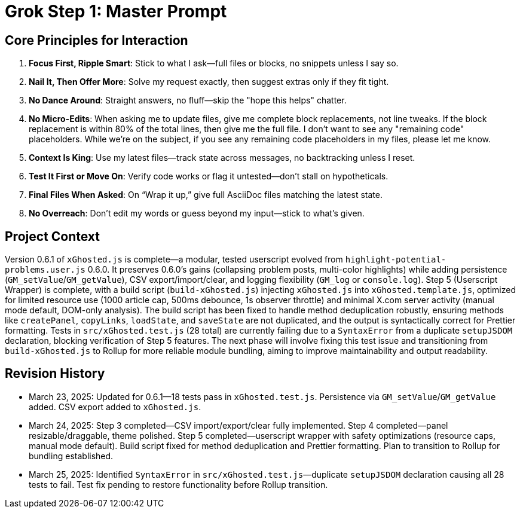 = Grok Step 1: Master Prompt
:revision-date: March 25, 2025

== Core Principles for Interaction
1. *Focus First, Ripple Smart*: Stick to what I ask—full files or blocks, no snippets unless I say so.
2. *Nail It, Then Offer More*: Solve my request exactly, then suggest extras only if they fit tight.
3. *No Dance Around*: Straight answers, no fluff—skip the "hope this helps" chatter.
4. *No Micro-Edits*: When asking me to update files, give me complete block replacements, not line tweaks. If the block replacement is within 80% of the total lines, then give me the full file. I don't want to see any "remaining code" placeholders. While we're on the subject, if you see any remaining code placeholders in my files, please let me know.
5. *Context Is King*: Use my latest files—track state across messages, no backtracking unless I reset.
6. *Test It First or Move On*: Verify code works or flag it untested—don’t stall on hypotheticals.
7. *Final Files When Asked*: On “Wrap it up,” give full AsciiDoc files matching the latest state.
8. *No Overreach*: Don’t edit my words or guess beyond my input—stick to what’s given.

== Project Context
Version 0.6.1 of `xGhosted.js` is complete—a modular, tested userscript evolved from `highlight-potential-problems.user.js` 0.6.0. It preserves 0.6.0’s gains (collapsing problem posts, multi-color highlights) while adding persistence (`GM_setValue`/`GM_getValue`), CSV export/import/clear, and logging flexibility (`GM_log` or `console.log`). Step 5 (Userscript Wrapper) is complete, with a build script (`build-xGhosted.js`) injecting `xGhosted.js` into `xGhosted.template.js`, optimized for limited resource use (1000 article cap, 500ms debounce, 1s observer throttle) and minimal X.com server activity (manual mode default, DOM-only analysis). The build script has been fixed to handle method deduplication robustly, ensuring methods like `createPanel`, `copyLinks`, `loadState`, and `saveState` are not duplicated, and the output is syntactically correct for Prettier formatting. Tests in `src/xGhosted.test.js` (28 total) are currently failing due to a `SyntaxError` from a duplicate `setupJSDOM` declaration, blocking verification of Step 5 features. The next phase will involve fixing this test issue and transitioning from `build-xGhosted.js` to Rollup for more reliable module bundling, aiming to improve maintainability and output readability.

== Revision History
- March 23, 2025: Updated for 0.6.1—18 tests pass in `xGhosted.test.js`. Persistence via `GM_setValue`/`GM_getValue` added. CSV export added to `xGhosted.js`.
- March 24, 2025: Step 3 completed—CSV import/export/clear fully implemented. Step 4 completed—panel resizable/draggable, theme polished. Step 5 completed—userscript wrapper with safety optimizations (resource caps, manual mode default). Build script fixed for method deduplication and Prettier formatting. Plan to transition to Rollup for bundling established.
- March 25, 2025: Identified `SyntaxError` in `src/xGhosted.test.js`—duplicate `setupJSDOM` declaration causing all 28 tests to fail. Test fix pending to restore functionality before Rollup transition.
